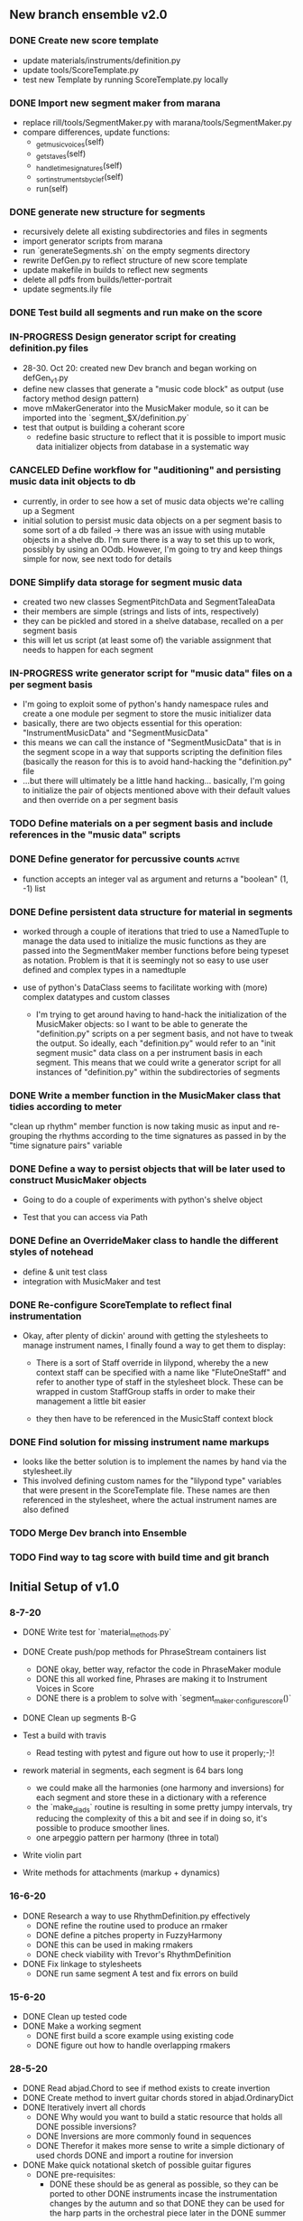 
** New branch ensemble v2.0

*** DONE Create new score template
+ update materials/instruments/definition.py
+ update tools/ScoreTemplate.py
+ test new Template by running ScoreTemplate.py locally

*** DONE Import new segment maker from marana
+ replace rill/tools/SegmentMaker.py with marana/tools/SegmentMaker.py
+ compare differences, update functions:
  - _get_music_voices(self)
  - _get_staves(self)
  - _handle_time_signatures(self)
  - _sort_instruments_by_clef(self)
  - run(self)

*** DONE generate new structure for segments
+ recursively delete all existing subdirectories and files in segments
+ import generator scripts from marana
+ run `generateSegments.sh` on the empty segments directory
+ rewrite DefGen.py to reflect structure of new score template
+ update makefile in builds to reflect new segments
+ delete all pdfs from builds/letter-portrait
+ update segments.ily file

*** DONE Test build all segments and run make on the score


*** IN-PROGRESS Design generator script for creating definition.py files
+ 28-30. Oct 20: created new Dev branch and began working on
  defGen_v1.py
+ define new classes that generate a "music code block" as output (use
  factory method design pattern)
+ move mMakerGenerator into the MusicMaker module, so it can be
  imported into the `segment_$X/definition.py`
+ test that output is building a coherant score
 +  redefine basic structure to reflect that it is possible to import music data initializer objects from database in a systematic way
*** CANCELED Define workflow for "auditioning" and persisting music data init objects to db
:LOGBOOK:
- State "CANCELED"   from "IN-PROGRESS" [2020-11-03 Tue 20:43]
:END:
 +  currently, in order to see how a set of music data objects we're calling up a Segment
 + initial solution to persist music data objects on a per segment basis to some sort of a db failed -> there was an issue with using mutable objects in a shelve db. I'm sure there is a way to set this up to work, possibly by using an OOdb. However, I'm going to try and keep things simple for now, see next todo for details
*** DONE Simplify data storage for segment music data
:LOGBOOK:
- State "DONE"       from "TODO"       [2020-11-04 Wed 14:08]
:END:
 + created two new classes SegmentPitchData and SegmentTaleaData
 + their members are simple (strings and lists of ints, respectively)
 + they can be pickled and stored in a shelve database, recalled on a per segment basis
 + this will let us script (at least some of) the variable assignment that needs to happen for each segment
*** IN-PROGRESS write generator script for "music data" files on a per segment basis
 + I'm going to exploit some of python's handy namespace rules and create a one module per segment to store the music initializer data
 + basically, there are two objects essential for this operation: "InstrumentMusicData" and "SegmentMusicData"
 + this means we can call the instance of "SegmentMusicData" that is in the segment scope in a way that supports scripting the definition files (basically the reason for this is to avoid hand-hacking the "definition.py" file
 + ...but there will ultimately be a little hand hacking... basically, I'm going to initialize the pair of objects mentioned above with their default values and then override on a per segment basis
*** TODO Define materials on a per segment basis and include references in the "music data" scripts
*** DONE Define generator for percussive counts                    :active:
:LOGBOOK:
- State "DONE"       from "TODO"       [2020-11-09 Mon 10:55]
:END:
 +  function accepts an integer val as argument and returns a "boolean" (1, -1) list
*** DONE Define persistent data structure for material in segments
:LOGBOOK:
- State "DONE"       from "IN-PROGRESS" [2020-11-02 Mon 15:27]
:END:
 + worked through a couple of iterations that tried to use a NamedTuple to manage the data used to initialize the music functions as they are passed into the SegmentMaker member functions before being typeset as notation. Problem is that it is seemingly not so easy to use user defined and complex types in a namedtuple

 + use of python's DataClass seems to facilitate working with (more) complex datatypes and custom classes

   - I'm trying to get around having to hand-hack the initialization of the MusicMaker objects: so I want to be able to generate the "definition.py" scripts on a per segment basis, and not have to tweak the output. So ideally, each "definition.py" would refer to an "init segment music" data class on a per instrument basis in each segment. This means that we could write a generator script for all instances of "definition.py" within the subdirectories of segments
[[./segment_DataFlow.png]]
*** DONE Write a member function in the MusicMaker class that tidies according to meter
:LOGBOOK:
- State "DONE"       from "TODO"       [2020-11-03 Tue 11:27]
:END:
"clean up rhythm" member function is now taking music as input and re-grouping the rhythms according to the time signatures as passed in by the "time signature pairs" variable

*** DONE Define a way to persist objects that will be later used to construct MusicMaker objects
 + Going to do a couple of experiments with python's shelve object

 + Test that you can access via Path

*** DONE Define an OverrideMaker class to handle the different styles of notehead
:LOGBOOK:
- State "DONE"       from "IN-PROGRESS" [2020-11-05 Thu 19:57]
:END:
 + define & unit test class
 + integration with MusicMaker and test
*** DONE Re-configure ScoreTemplate to reflect final instrumentation
:LOGBOOK:
- State "DONE"       from "IN-PROGRESS" [2020-11-05 Thu 21:25]
:END:
 + Okay, after plenty of dickin' around with getting the stylesheets to manage instrument names, I finally found a way to get them to display:
   - There is a sort of Staff override in lilypond, whereby the a new context staff can be specified with a name like "FluteOneStaff" and refer to another type of staff in the stylesheet block. These can be wrapped in custom StaffGroup staffs in order to make their management a little bit easier

   - they then have to be referenced in the MusicStaff context block
*** DONE Find solution for missing instrument name markups
:LOGBOOK:
- State "DONE"       from "TODO"       [2020-11-09 Mon 09:43]
:END:
 +  looks like the better solution is to implement the names by hand via the stylesheet.ily
 + This involved defining custom names for the "lilypond type" variables that were present in the ScoreTemplate file. These names are then referenced in the stylesheet, where the actual instrument names are also defined
*** TODO Merge Dev branch into Ensemble

*** TODO Find way to tag score with build time and git branch


** Initial Setup of v1.0

*** 8-7-20

 + DONE Write test for `material_methods.py`
 + DONE Create push/pop methods for PhraseStream containers list
  - DONE okay, better way, refactor the code in  PhraseMaker module
  - DONE this all worked fine, Phrases are making it to Instrument Voices in
    Score
  - DONE there is a problem to solve with `segment_maker._configure_score()`
 + DONE Clean up segments B-G

 + Test a build with travis
  - Read testing with pytest and figure out how to use it properly;-)!

 + rework material in segments, each segment is 64 bars long
  - we could make all the harmonies (one harmony and inversions) for each
    segment and store these in a dictionary with a reference
  - the `make_diads` routine is resulting in some pretty jumpy intervals, try
    reducing the complexity of this a bit and see if in doing so, it's possible
    to produce smoother lines.
  - one arpeggio pattern per harmony (three in total)

 + Write violin part

 + Write methods for attachments (markup + dynamics)

*** 16-6-20

 + DONE Research a way to use RhythmDefinition.py effectively
  - DONE refine the routine used to produce an rmaker
  - DONE define a pitches property in FuzzyHarmony
  - DONE this can be used in making rmakers
  - DONE check viability with Trevor's RhythmDefinition

 + DONE Fix linkage to stylesheets
  - DONE run same segment A test and fix errors on build

*** 15-6-20

 + DONE Clean up tested code
 + DONE Make a working segment
  - DONE first build a score example using existing code
  - DONE figure out how to handle overlapping rmakers

*** 28-5-20

 + DONE Read abjad.Chord to see if method exists to create invertion
 + DONE Create method to invert guitar chords stored in abjad.OrdinaryDict
 + DONE Iteratively invert all chords
  - DONE Why would you want to build a static resource that holds all
    DONE possible inversions?
  - DONE Inversions are more commonly found in sequences
  - DONE Therefor it makes more sense to write a simple dictionary of used
    chords
    DONE and import a routine for inversion
 + DONE Make quick notational sketch of possible guitar figures
  - DONE pre-requisites:
   + DONE these should be as general as possible, so they can be ported to other
     DONE instruments incase the instrumentation changes by the autumn and so that
     DONE they can be used for the harp parts in the orchestral piece later in the
     DONE summer

#+BEGIN_SRC

Data Structure:
 |_ Chord
   |_sub-grouping
     |_max-voices is restricted by instrument
     |_tetrad voicing
     |_triad voicing
     |_min voices = diad voicing
   |_figuration style
     |_arpeggio
       |_up
       |_up-down
       |_down-up
       |_down
       |_random
     |_chordal

#+END_SRC

 + DONE Clarification of what we want to do with these chords:
  - DONE Write a routine that outputs all possible harmonic progressions:
   + [[ii - v - i], [iib - v - i], [iib, v, ia], [ii - v -i]]
  - DONE Once these harmonic progressions are formed, it's possible
    DONE to express the harmonic material as chords or pitch segments
    DONE and to use these in collaboration with rmakers to create actual
    "phrases"


* DONE Figure out if there is some way to make a selection based on a PitchSegment
  - DONE review abjad music maker def by Trevor (abjad users::re:rmakers)
  - DONE build verbatim example to see how iterators are making leaves
 + DONE Make do-ability survey (impossible, hard, easy)
 + DONE Send notes + survey to guitarists


# 20-5-2020 Next Steps
+ DONE re-read Oberholzer diss chpt. 3
+ DONE design a few tests to get familiar with timespans & rmakers
+ DONE re-read Oberholzer diss chpt. 3
+ DONE design a few tests to get familiar with timespans & rmakers
+ DONE Customize SegmentMaker definition

DONE Reading: creating a musik-maker class
https://groups.google.com/forum/?utm_source=digest&utm_medium=email#!searchin/abjad-user/rmakers%7Csort:date/abjad-user/zJOTepHWGlE/pdumspKSAAAJ
